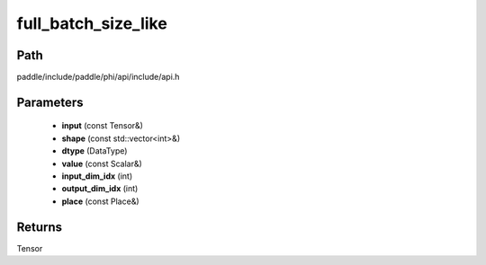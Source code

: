 .. _en_api_paddle_experimental_full_batch_size_like:

full_batch_size_like
-------------------------------

.. cpp:function:: Tensor full_batch_size_like ( const Tensor & input , const std::vector<int> & shape , DataType dtype , const Scalar & value , int input_dim_idx , int output_dim_idx , const Place & place = CPUPlace ( ) ) 



Path
:::::::::::::::::::::
paddle/include/paddle/phi/api/include/api.h

Parameters
:::::::::::::::::::::
	- **input** (const Tensor&)
	- **shape** (const std::vector<int>&)
	- **dtype** (DataType)
	- **value** (const Scalar&)
	- **input_dim_idx** (int)
	- **output_dim_idx** (int)
	- **place** (const Place&)

Returns
:::::::::::::::::::::
Tensor

